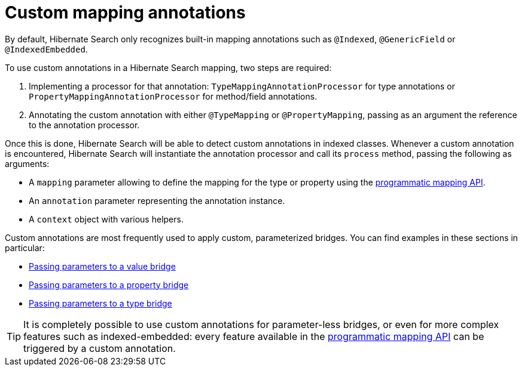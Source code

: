 [[mapper-orm-custom-annotations]]
= Custom mapping annotations

By default, Hibernate Search only recognizes built-in mapping annotations
such as `@Indexed`, `@GenericField` or `@IndexedEmbedded`.

To use custom annotations in a Hibernate Search mapping,
two steps are required:

. Implementing a processor for that annotation:
`TypeMappingAnnotationProcessor` for type annotations
or `PropertyMappingAnnotationProcessor` for method/field annotations.
. Annotating the custom annotation with either `@TypeMapping` or `@PropertyMapping`,
passing as an argument the reference to the annotation processor.

Once this is done, Hibernate Search will be able to detect custom annotations in indexed classes.
Whenever a custom annotation is encountered,
Hibernate Search will instantiate the annotation processor
and call its `process` method, passing the following as arguments:

* A `mapping` parameter allowing to define the mapping for the type or property
using the <<mapper-orm-programmatic-mapping,programmatic mapping API>>.
* An `annotation` parameter representing the annotation instance.
* A `context` object with various helpers.

Custom annotations are most frequently used to apply custom, parameterized bridges.
You can find examples in these sections in particular:

* <<mapper-orm-bridge-valuebridge-parameters,Passing parameters to a value bridge>>
* <<mapper-orm-bridge-propertybridge-parameters,Passing parameters to a property bridge>>
* <<mapper-orm-bridge-typebridge-parameters,Passing parameters to a type bridge>>

[TIP]
====
It is completely possible to use custom annotations for parameter-less bridges,
or even for more complex features such as indexed-embedded:
every feature available in the <<mapper-orm-programmatic-mapping,programmatic mapping API>>
can be triggered by a custom annotation.
====
